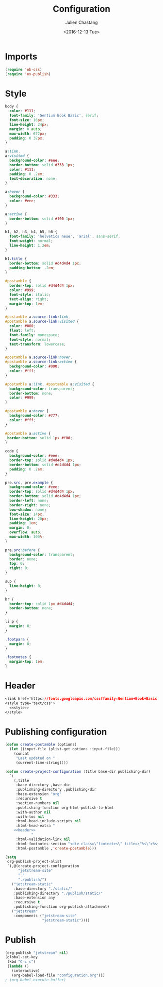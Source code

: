 #+OPTIONS: ':nil *:t -:t ::t <:t H:3 \n:nil ^:t arch:headline author:t c:nil
#+OPTIONS: creator:nil d:(not "LOGBOOK") date:t e:t email:nil f:t inline:t
#+OPTIONS: num:nil p:nil pri:nil prop:nil stat:t tags:t tasks:t tex:t timestamp:t
#+OPTIONS: title:t toc:nil todo:t |:t
#+TITLE: Configuration
#+DATE: <2016-12-13 Tue>
#+AUTHOR: Julien Chastang
#+EMAIL: chastang at ucar dot edu
#+LANGUAGE: en
#+SELECT_TAGS: export
#+EXCLUDE_TAGS: noexport
#+CREATOR: Emacs 25.1.2 (Org mode 8.3.6)

* Imports
#+BEGIN_SRC emacs-lisp :results none
  (require 'ob-css)
  (require 'ox-publish)
#+END_SRC

* Style
#+NAME: style
#+BEGIN_SRC css :results none
  body {
    color: #111;
    font-family: 'Gentium Book Basic', serif;
    font-size: 16px;
    line-height: 24px;
    margin: 0 auto;
    max-width: 672px;
    padding: 0 32px;
  }

  a:link,
  a:visited {
    background-color: #eee;
    border-bottom: solid #333 1px;
    color: #111;
    padding: 0 .2em;
    text-decoration: none;
  }

  a:hover {
    background-color: #333;
    color: #eee;
  }

  a:active {
    border-bottom: solid #f00 1px;
  }

  h1, h2, h3, h4, h5, h6 {
    font-family: 'helvetica neue', 'arial', sans-serif;
    font-weight: normal;
    line-height: 1.2em;
  }

  h1.title {
    border-bottom: solid #d4d4d4 1px;
    padding-bottom: .2em;
  }

  #postamble {
    border-top: solid #d4d4d4 1px;
    color: #999;
    font-style: italic;
    text-align: right;
    margin-top: 1em;
  }

  #postamble a.source-link:link,
  #postamble a.source-link:visited {
    color: #000;
    float: left;
    font-family: monospace;
    font-style: normal;
    text-transform: lowercase;
  }

  #postamble a.source-link:hover,
  #postamble a.source-link:active {
    background-color: #000;
    color: #fff;
  }

  #postamble a:link, #postamble a:visited {
    background-color: transparent;
    border-bottom: none;
    color: #999;
  }

  #postamble a:hover {
    background-color: #777;
    color: #fff;
  }

  #postamble a:active {
   border-bottom: solid 1px #f00;
  }

  code {
    background-color: #eee;
    border-top: solid #d4d4d4 1px;
    border-bottom: solid #d4d4d4 1px;
    padding: 0 .2em;
  }

  pre.src, pre.example {
    background-color: #eee;
    border-top: solid #d4d4d4 1px;
    border-bottom: solid #d4d4d4 1px;
    border-left: none;
    border-right: none;
    box-shadow: none;
    font-size: 14px;
    line-height: 20px;
    padding: 1em;
    margin: 0;
    overflow: auto;
    max-width: 100%;
  }

  pre.src:before {
    background-color: transparent;
    border: none;
    top: 0;
    right: 0;
  }

  sup {
    line-height: 0;
  }

  hr {
    border-top: solid 1px #d4d4d4;
    border-bottom: none;
  }

  li p {
    margin: 0;
  }

  .footpara {
    margin: 0;
  }

  .footnotes {
    margin-top: 1em;
  }
#+END_SRC

* Header
#+NAME: header
#+BEGIN_SRC css :noweb yes :results none
  <link href='https://fonts.googleapis.com/css?family=Gentium+Book+Basic:400,400i,700' rel='stylesheet' />
  <style type='text/css'>
    <<style>>
  </style>
#+END_SRC

* Publishing configuration
#+BEGIN_SRC emacs-lisp :noweb yes :results none
  (defun create-postamble (options)
    (let ((input-file (plist-get options :input-file)))
      (concat
       "Last updated on "
       (current-time-string))))

  (defun create-project-configuration (title base-dir publishing-dir)
    `(
      (,title
       :base-directory ,base-dir
       :publishing-directory ,publishing-dir
       :base-extension "org"
       :recursive t
       :section-numbers nil
       :publishing-function org-html-publish-to-html
       :with-author nil
       :with-toc nil
       :html-head-include-scripts nil
       :html-head-extra "
      <<header>>
              "
       :html-validation-link nil
       :html-footnotes-section "<div class=\"footnotes\" title=\"%s\">%s</div>"
       :html-postamble ,'create-postamble)))

  (setq
   org-publish-project-alist
   `(,@(create-project-configuration
        "jetstream-site"
        "."
        "./publish/")
     ("jetstream-static"
      :base-directory "./static/"
      :publishing-directory "./publish/static/"
      :base-extension any
      :recursive t
      :publishing-function org-publish-attachment)
     ("jetstream"
      :components ("jetstream-site"
                   "jetstream-static"))))
#+END_SRC

* Publish
#+BEGIN_SRC emacs-lisp :eval no
  (org-publish "jetstream" nil)
  (global-set-key
   (kbd "C-c c")
   (lambda ()
     (interactive)
     (org-babel-load-file "configuration.org")))
  ; (org-babel-execute-buffer)
#+END_SRC
